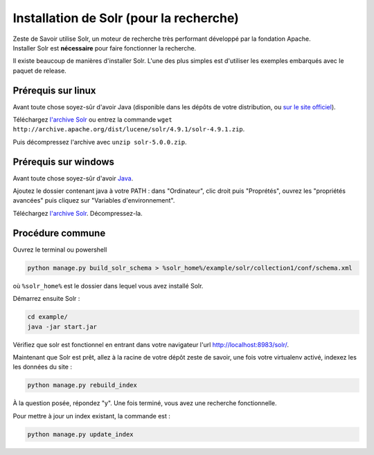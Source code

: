 ========================================
Installation de Solr (pour la recherche)
========================================

| Zeste de Savoir utilise Solr, un moteur de recherche très performant développé par la fondation Apache.
| Installer Solr est **nécessaire** pour faire fonctionner la recherche.

Il existe beaucoup de manières d'installer Solr. L'une des plus simples est d'utiliser les exemples embarqués avec le paquet de release.

Prérequis sur linux
===================

Avant toute chose soyez-sûr d'avoir Java (disponible dans les dépôts de votre distribution, ou `sur le site officiel <http://www.java.com/fr/download/manual.jsp#lin>`__).

Téléchargez `l'archive Solr <http://archive.apache.org/dist/lucene/solr/4.9.1/solr-4.9.1.zip>`__ ou entrez la commande ``wget http://archive.apache.org/dist/lucene/solr/4.9.1/solr-4.9.1.zip``.

Puis décompressez l'archive avec ``unzip solr-5.0.0.zip``.

Prérequis sur windows
=====================

Avant toute chose soyez-sûr d'avoir `Java <http://www.java.com/fr/download/win8.jsp>`__.

Ajoutez le dossier contenant java à votre PATH : dans "Ordinateur", clic droit puis "Proprétés", ouvrez les "propriétés avancées" puis cliquez sur "Variables d'environnement".

Téléchargez `l'archive Solr <http://archive.apache.org/dist/lucene/solr/4.9.1/solr-4.9.1.zip>`__. Décompressez-la.

Procédure commune
=================

Ouvrez le terminal ou powershell

.. code:: bash

    python manage.py build_solr_schema > %solr_home%/example/solr/collection1/conf/schema.xml

où ``%solr_home%`` est le dossier dans lequel vous avez installé Solr.

Démarrez ensuite Solr :

.. code:: bash

   cd example/
   java -jar start.jar

Vérifiez que solr est fonctionnel en entrant dans votre navigateur l'url `http://localhost:8983/solr/ <http://localhost:8983/solr/>`__.

Maintenant que Solr est prêt, allez à la racine de votre dépôt zeste de savoir, une fois votre virtualenv activé, indexez les les données du site :

.. code:: bash

    python manage.py rebuild_index

À la question posée, répondez "y". Une fois terminé, vous avez une recherche fonctionnelle.

Pour mettre à jour un index existant, la commande est :

.. code:: bash

    python manage.py update_index
